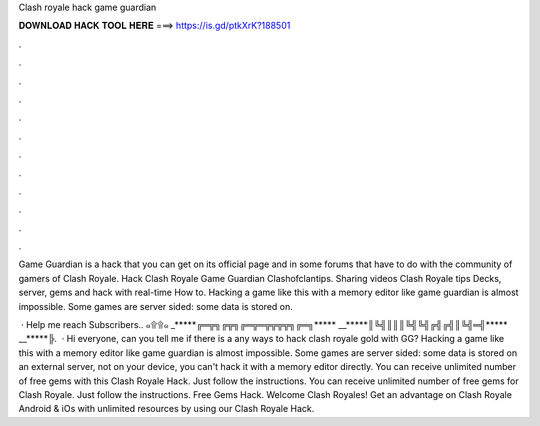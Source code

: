 Clash royale hack game guardian



𝐃𝐎𝐖𝐍𝐋𝐎𝐀𝐃 𝐇𝐀𝐂𝐊 𝐓𝐎𝐎𝐋 𝐇𝐄𝐑𝐄 ===> https://is.gd/ptkXrK?188501



.



.



.



.



.



.



.



.



.



.



.



.

Game Guardian is a hack that you can get on its official page and in some forums that have to do with the community of gamers of Clash Royale.  Hack Clash Royale Game Guardian Clashofclantips. Sharing videos Clash Royale tips Decks, server, gems and hack with real-time How to. Hacking a game like this with a memory editor like game guardian is almost impossible. Some games are server sided: some data is stored on.

 · Help me reach Subscribers.. ๑۩۩๑ _*****╔═╦╗╔╦╗╔═╦═╦╦╦╦╗╔═╗***** __*****║╚╣║║║╚╣╚╣╔╣╔╣║╚╣═╣***** __*****╠.  · Hi everyone, can you tell me if there is a any ways to hack clash royale gold with GG? Hacking a game like this with a memory editor like game guardian is almost impossible. Some games are server sided: some data is stored on an external server, not on your device, you can't hack it with a memory editor directly. You can receive unlimited number of free gems with this Clash Royale Hack. Just follow the instructions. You can receive unlimited number of free gems for Clash Royale. Just follow the instructions. Free Gems Hack. Welcome Clash Royales! Get an advantage on Clash Royale Android & iOs with unlimited resources by using our Clash Royale Hack.
